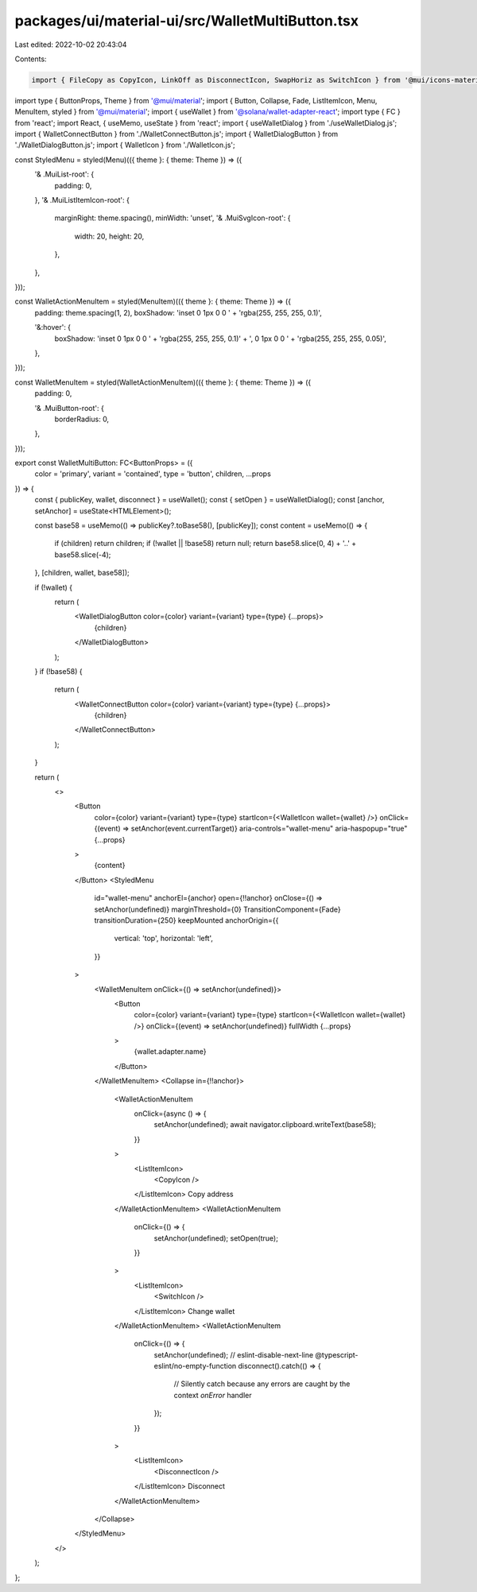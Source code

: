 packages/ui/material-ui/src/WalletMultiButton.tsx
=================================================

Last edited: 2022-10-02 20:43:04

Contents:

.. code-block:: tsx

    import { FileCopy as CopyIcon, LinkOff as DisconnectIcon, SwapHoriz as SwitchIcon } from '@mui/icons-material';
import type { ButtonProps, Theme } from '@mui/material';
import { Button, Collapse, Fade, ListItemIcon, Menu, MenuItem, styled } from '@mui/material';
import { useWallet } from '@solana/wallet-adapter-react';
import type { FC } from 'react';
import React, { useMemo, useState } from 'react';
import { useWalletDialog } from './useWalletDialog.js';
import { WalletConnectButton } from './WalletConnectButton.js';
import { WalletDialogButton } from './WalletDialogButton.js';
import { WalletIcon } from './WalletIcon.js';

const StyledMenu = styled(Menu)(({ theme }: { theme: Theme }) => ({
    '& .MuiList-root': {
        padding: 0,
    },
    '& .MuiListItemIcon-root': {
        marginRight: theme.spacing(),
        minWidth: 'unset',
        '& .MuiSvgIcon-root': {
            width: 20,
            height: 20,
        },
    },
}));

const WalletActionMenuItem = styled(MenuItem)(({ theme }: { theme: Theme }) => ({
    padding: theme.spacing(1, 2),
    boxShadow: 'inset 0 1px 0 0 ' + 'rgba(255, 255, 255, 0.1)',

    '&:hover': {
        boxShadow: 'inset 0 1px 0 0 ' + 'rgba(255, 255, 255, 0.1)' + ', 0 1px 0 0 ' + 'rgba(255, 255, 255, 0.05)',
    },
}));

const WalletMenuItem = styled(WalletActionMenuItem)(({ theme }: { theme: Theme }) => ({
    padding: 0,

    '& .MuiButton-root': {
        borderRadius: 0,
    },
}));

export const WalletMultiButton: FC<ButtonProps> = ({
    color = 'primary',
    variant = 'contained',
    type = 'button',
    children,
    ...props
}) => {
    const { publicKey, wallet, disconnect } = useWallet();
    const { setOpen } = useWalletDialog();
    const [anchor, setAnchor] = useState<HTMLElement>();

    const base58 = useMemo(() => publicKey?.toBase58(), [publicKey]);
    const content = useMemo(() => {
        if (children) return children;
        if (!wallet || !base58) return null;
        return base58.slice(0, 4) + '..' + base58.slice(-4);
    }, [children, wallet, base58]);

    if (!wallet) {
        return (
            <WalletDialogButton color={color} variant={variant} type={type} {...props}>
                {children}
            </WalletDialogButton>
        );
    }
    if (!base58) {
        return (
            <WalletConnectButton color={color} variant={variant} type={type} {...props}>
                {children}
            </WalletConnectButton>
        );
    }

    return (
        <>
            <Button
                color={color}
                variant={variant}
                type={type}
                startIcon={<WalletIcon wallet={wallet} />}
                onClick={(event) => setAnchor(event.currentTarget)}
                aria-controls="wallet-menu"
                aria-haspopup="true"
                {...props}
            >
                {content}
            </Button>
            <StyledMenu
                id="wallet-menu"
                anchorEl={anchor}
                open={!!anchor}
                onClose={() => setAnchor(undefined)}
                marginThreshold={0}
                TransitionComponent={Fade}
                transitionDuration={250}
                keepMounted
                anchorOrigin={{
                    vertical: 'top',
                    horizontal: 'left',
                }}
            >
                <WalletMenuItem onClick={() => setAnchor(undefined)}>
                    <Button
                        color={color}
                        variant={variant}
                        type={type}
                        startIcon={<WalletIcon wallet={wallet} />}
                        onClick={(event) => setAnchor(undefined)}
                        fullWidth
                        {...props}
                    >
                        {wallet.adapter.name}
                    </Button>
                </WalletMenuItem>
                <Collapse in={!!anchor}>
                    <WalletActionMenuItem
                        onClick={async () => {
                            setAnchor(undefined);
                            await navigator.clipboard.writeText(base58);
                        }}
                    >
                        <ListItemIcon>
                            <CopyIcon />
                        </ListItemIcon>
                        Copy address
                    </WalletActionMenuItem>
                    <WalletActionMenuItem
                        onClick={() => {
                            setAnchor(undefined);
                            setOpen(true);
                        }}
                    >
                        <ListItemIcon>
                            <SwitchIcon />
                        </ListItemIcon>
                        Change wallet
                    </WalletActionMenuItem>
                    <WalletActionMenuItem
                        onClick={() => {
                            setAnchor(undefined);
                            // eslint-disable-next-line @typescript-eslint/no-empty-function
                            disconnect().catch(() => {
                                // Silently catch because any errors are caught by the context `onError` handler
                            });
                        }}
                    >
                        <ListItemIcon>
                            <DisconnectIcon />
                        </ListItemIcon>
                        Disconnect
                    </WalletActionMenuItem>
                </Collapse>
            </StyledMenu>
        </>
    );
};


